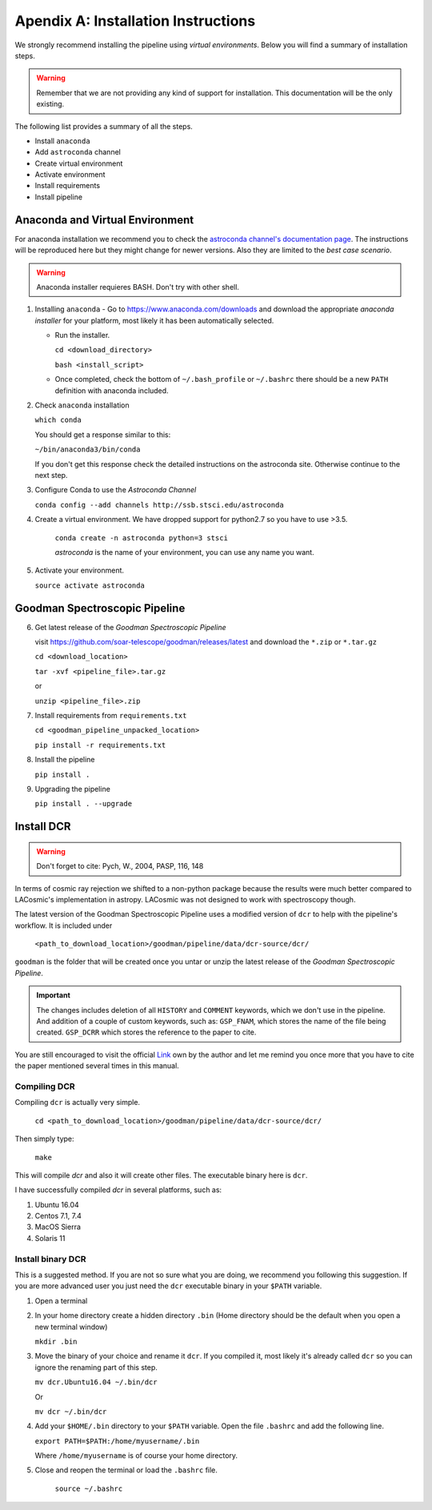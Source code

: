 .. _`Installing Pipeline`:

Apendix A: Installation Instructions
####################################

We strongly recommend installing the pipeline using *virtual environments*.
Below you will find a summary of installation steps.

.. warning:: Remember that we are not providing any kind of support for
  installation. This documentation will be the only existing.

The following list provides a summary of all the steps.

- Install ``anaconda``
- Add ``astroconda`` channel
- Create virtual environment
- Activate environment
- Install requirements
- Install pipeline

Anaconda and Virtual Environment
********************************

For anaconda installation we recommend you to check the `astroconda channel's
documentation page <https://astroconda.readthedocs.io>`_. The instructions will
be reproduced here but they might change for newer versions. Also they are
limited to the *best case scenario*.

.. warning:: Anaconda installer requieres BASH. Don't try with other shell.

1. Installing ``anaconda``
   - Go to https://www.anaconda.com/downloads and download the appropriate
   *anaconda installer* for your platform, most likely it has been
   automatically selected.

   - Run the installer.

     ``cd <download_directory>``

     ``bash <install_script>``

   - Once completed, check the bottom of ``~/.bash_profile`` or  ``~/.bashrc``
     there should be a new ``PATH`` definition with anaconda included.

2. Check ``anaconda`` installation

   ``which conda``

   You should get a response similar to this:

   ``~/bin/anaconda3/bin/conda``

   If you don't get this response check the detailed instructions on the
   astroconda site. Otherwise continue to the next step.

3. Configure Conda to use the *Astroconda Channel*

   ``conda config --add channels http://ssb.stsci.edu/astroconda``

4. Create a virtual environment.
   We have dropped support for python2.7 so you have to use >3.5.

     ``conda create -n astroconda python=3 stsci``

     *astroconda* is the name of your environment, you can use any name you want.

5. Activate your environment.

   ``source activate astroconda``

Goodman Spectroscopic Pipeline
******************************

6. Get latest release of the *Goodman Spectroscopic Pipeline*

   visit https://github.com/soar-telescope/goodman/releases/latest and download
   the ``*.zip`` or ``*.tar.gz``

   ``cd <download_location>``

   ``tar -xvf <pipeline_file>.tar.gz``

   or

   ``unzip <pipeline_file>.zip``


7. Install requirements from ``requirements.txt``

   ``cd <goodman_pipeline_unpacked_location>``

   ``pip install -r requirements.txt``

8. Install the pipeline

   ``pip install .``

9. Upgrading the pipeline

   ``pip install . --upgrade``

.. _`Install DCR`:

Install DCR
***********

.. warning:: Don't forget to cite: Pych, W., 2004, PASP, 116, 148

In terms of cosmic ray rejection we shifted to a non-python package because the
results were much better compared to LACosmic's implementation in astropy.
LACosmic was not designed to work with spectroscopy though.

The latest version of the Goodman Spectroscopic Pipeline uses a modified version
of ``dcr`` to help with the pipeline's workflow. It is included under

  ``<path_to_download_location>/goodman/pipeline/data/dcr-source/dcr/``

``goodman`` is the folder that will be created once you untar or unzip the latest
release of the *Goodman Spectroscopic Pipeline*.

.. important::

    The changes includes deletion of all ``HISTORY`` and ``COMMENT`` keywords,
    which we don't use in the pipeline. And addition of a couple of custom
    keywords, such as: ``GSP_FNAM``, which stores the name of the file being
    created. ``GSP_DCRR`` which stores the reference to the paper to cite.


You are still encouraged to visit the official  `Link <http://users.camk.edu.pl/pych/DCR/>`_
own by the author and let me remind you once more that you have to cite the
paper mentioned several times in this manual.

Compiling DCR
^^^^^^^^^^^^^

Compiling ``dcr`` is actually very simple.

  ``cd <path_to_download_location>/goodman/pipeline/data/dcr-source/dcr/``

Then simply type:

  ``make``

This will compile `dcr` and also it will create other files. The executable
binary here is ``dcr``.


I have successfully compiled *dcr* in several platforms, such as:

1. Ubuntu 16.04
2. Centos 7.1, 7.4
3. MacOS Sierra
4. Solaris 11


Install binary DCR
^^^^^^^^^^^^^^^^^^

This is a suggested method. If you are not so sure what you are doing, we recommend
you following this suggestion. If you are more advanced user you just need the
``dcr`` executable binary in your ``$PATH`` variable.


1. Open a terminal
2. In your home directory create a hidden directory ``.bin`` (Home directory
   should be the default when you open a new terminal window)

   ``mkdir .bin``

3. Move the binary of your choice and rename it ``dcr``. If you compiled it,
   most likely it's already called ``dcr`` so you can ignore the renaming part of
   this step.

   ``mv dcr.Ubuntu16.04 ~/.bin/dcr``

   Or

   ``mv dcr ~/.bin/dcr``

4. Add your ``$HOME/.bin`` directory to your ``$PATH`` variable. Open the file
   ``.bashrc`` and add the following line.

   ``export PATH=$PATH:/home/myusername/.bin``

   Where ``/home/myusername`` is of course your home directory.

5. Close and reopen the terminal or load the ``.bashrc`` file.

    ``source ~/.bashrc``

